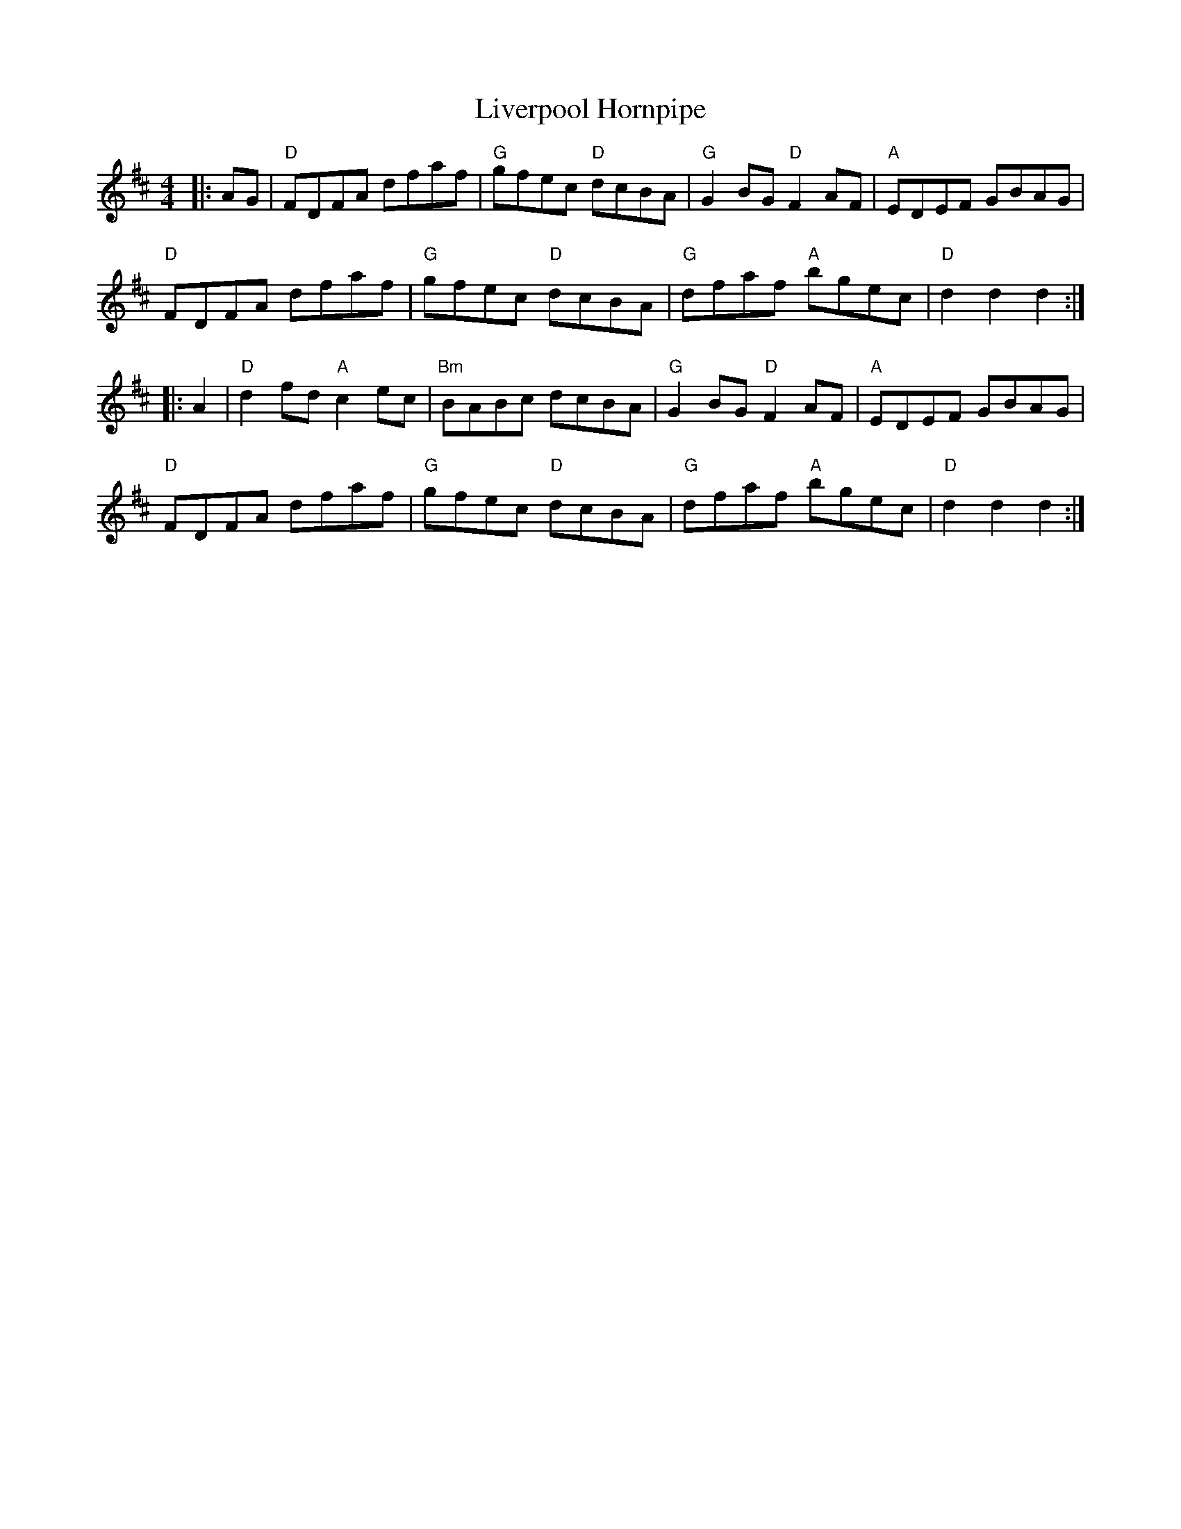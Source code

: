 X:12402
T:Liverpool Hornpipe
R:Hornpipe
B:Tuneworks Tunebook (https://www.tuneworks.co.uk/)
G:Tuneworks
Z:Jon Warbrick <jon.warbrick@googlemail.com>
M:4/4
L:1/8
K:D
|: AG | "D"FDFA dfaf | "G"gfec "D"dcBA | "G"G2 BG "D"F2 AF | "A"EDEF GBAG | 
"D"FDFA dfaf | "G"gfec "D"dcBA | "G"dfaf "A"bgec | "D"d2 d2 d2 :|
|: A2 | "D"d2 fd "A"c2 ec | "Bm"BABc dcBA | "G"G2 BG "D"F2 AF | "A"EDEF GBAG | 
"D"FDFA dfaf | "G"gfec "D"dcBA | "G"dfaf "A"bgec | "D"d2 d2 d2 :|